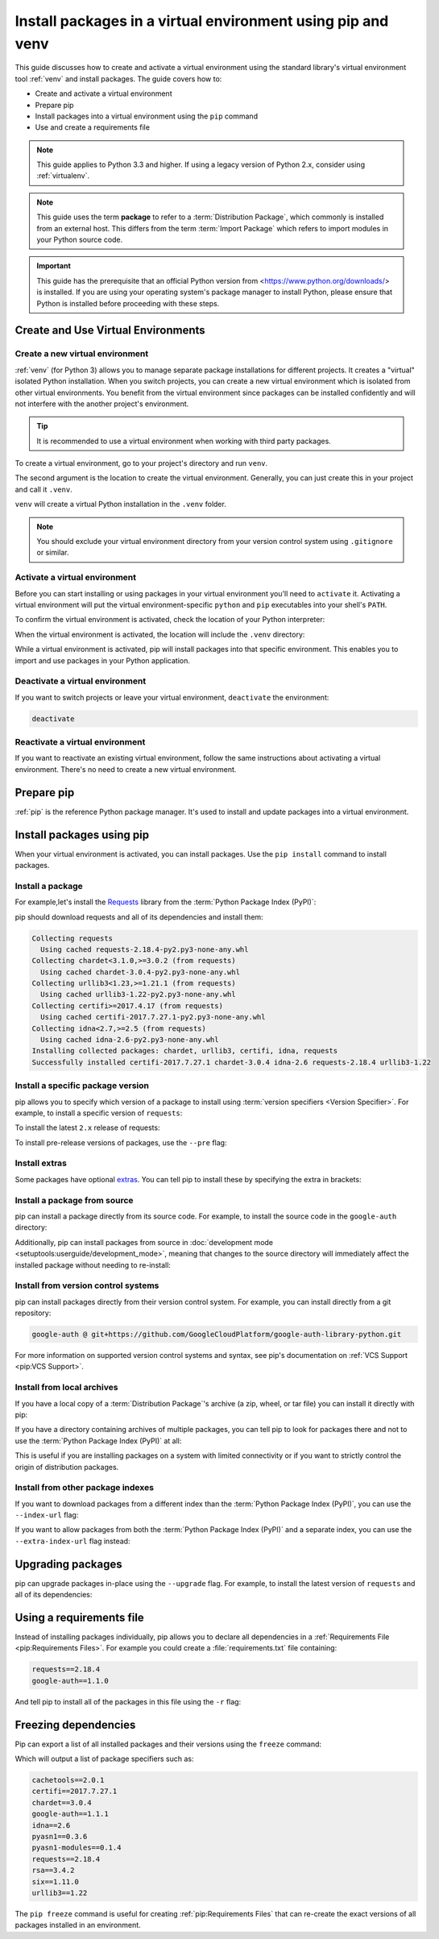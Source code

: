Install packages in a virtual environment using pip and venv
============================================================

This guide discusses how to create and activate a virtual environment using
the standard library's virtual environment tool :ref:`venv` and install packages.
The guide covers how to:

* Create and activate a virtual environment
* Prepare pip
* Install packages into a virtual environment using the ``pip`` command
* Use and create a requirements file


.. note:: This guide applies to Python 3.3 and higher. If using a
    legacy version of Python 2.x, consider using :ref:`virtualenv`.


.. note:: This guide uses the term **package** to refer to a
    :term:`Distribution Package`, which commonly is installed from an external
    host. This differs from the term :term:`Import Package` which refers to
    import modules in your Python source code.


.. important::
    This guide has the prerequisite that an official Python version from
    <https://www.python.org/downloads/> is installed. If you are using your operating
    system's package manager to install Python, please ensure that Python is
    installed before proceeding with these steps.


Create and Use Virtual Environments
-----------------------------------

Create a new virtual environment
~~~~~~~~~~~~~~~~~~~~~~~~~~~~~~~~

:ref:`venv` (for Python 3) allows you to manage separate package installations for
different projects. It creates a "virtual" isolated Python installation. When
you switch projects, you can create a new virtual environment which is isolated
from other virtual environments. You benefit from the virtual environment
since packages can be installed confidently and will not interfere with the
another project's environment.

.. tip::
   It is recommended to use a virtual environment when working with third
   party packages.

To create a virtual environment, go to your project's directory and run
``venv``.

.. tab:: Unix/macOS

    .. code-block:: bash

        python3 -m venv .venv

.. tab:: Windows

    .. code-block:: bat

        py -m venv .venv

The second argument is the location to create the virtual environment. Generally, you
can just create this in your project and call it ``.venv``.

``venv`` will create a virtual Python installation in the ``.venv`` folder.

.. Note:: You should exclude your virtual environment directory from your version
    control system using ``.gitignore`` or similar.


Activate a virtual environment
~~~~~~~~~~~~~~~~~~~~~~~~~~~~~~

Before you can start installing or using packages in your virtual environment you'll
need to ``activate`` it. Activating a virtual environment will put the
virtual environment-specific ``python`` and ``pip`` executables into your
shell's ``PATH``.

.. tab:: Unix/macOS

    .. code-block:: bash

        source .venv/bin/activate

.. tab:: Windows

    .. code-block:: bat

        .\.venv\Scripts\activate

To confirm the virtual environment is activated, check the location of your
Python interpreter:

.. tab:: Unix/macOS

    .. code-block:: bash

        which python

.. tab:: Windows

    .. code-block:: bat

        where python

When the virtual environment is activated, the location will include
the ``.venv`` directory:

.. tab:: Unix/macOS

    .. code-block:: bash

        .../.venv/bin/python

.. tab:: Windows

    .. code-block:: bat

        ...\.venv\Scripts\python.exe


While a virtual environment is activated, pip will install packages into that
specific environment. This enables you to import and use packages in your
Python application.


Deactivate a virtual environment
~~~~~~~~~~~~~~~~~~~~~~~~~~~~~~~~

If you want to switch projects or leave your virtual environment,
``deactivate`` the environment:

.. code-block:: bash

    deactivate


Reactivate a virtual environment
~~~~~~~~~~~~~~~~~~~~~~~~~~~~~~~~

If you want to reactivate an existing virtual environment, follow the same
instructions about activating a virtual environment. There's no need to create
a new virtual environment.


Prepare pip
-----------

:ref:`pip` is the reference Python package manager.
It's used to install and update packages into a virtual environment.


.. tab:: Unix

    Debian and most other distributions include a `python-pip`_ package; if you
    want to use the Linux distribution-provided versions of pip, see
    :doc:`/guides/installing-using-linux-tools`.

    You can also install pip yourself to ensure you have the latest version. It's
    recommended to use the system pip to bootstrap a user installation of pip:

    .. code-block:: bash

        python3 -m pip install --user --upgrade pip
        python3 -m pip --version

    Afterwards, you should have the latest version of pip installed in your
    user site:

    .. code-block:: text

        pip 21.1.3 from $HOME/.local/lib/python3.9/site-packages (python 3.9)

    .. _python-pip: https://packages.debian.org/stable/python/python3-pip

.. tab:: macOS

    The Python installers for macOS include pip. You can make sure that pip is
    up-to-date by running:

    .. code-block:: bash

        python3 -m pip install --upgrade pip
        python3 -m pip --version

    Afterwards, you should have the latest version of pip installed in your
    user site:

    .. code-block:: text

        pip 21.1.3 from $HOME/.local/lib/python3.9/site-packages (python 3.9)

    .. _python-pip: https://packages.debian.org/stable/python/python3-pip

.. tab:: Windows

    The Python installers for Windows include pip. You can make sure that pip is
    up-to-date by running:

    .. code-block:: bat

        py -m pip install --upgrade pip
        py -m pip --version

    Afterwards, you should have the latest version of pip:

    .. code-block:: text

        pip 21.1.3 from c:\python39\lib\site-packages (Python 3.9.4)


Install packages using pip
--------------------------

When your virtual environment is activated, you can install packages. Use the
``pip install`` command to install packages.

Install a package
~~~~~~~~~~~~~~~~~

For example,let's install the
`Requests`_ library from the :term:`Python Package Index (PyPI)`:

.. tab:: Unix/macOS

    .. code-block:: bash

        python3 -m pip install requests

.. tab:: Windows

    .. code-block:: bat

        py -m pip install requests

pip should download requests and all of its dependencies and install them:

.. code-block:: text

    Collecting requests
      Using cached requests-2.18.4-py2.py3-none-any.whl
    Collecting chardet<3.1.0,>=3.0.2 (from requests)
      Using cached chardet-3.0.4-py2.py3-none-any.whl
    Collecting urllib3<1.23,>=1.21.1 (from requests)
      Using cached urllib3-1.22-py2.py3-none-any.whl
    Collecting certifi>=2017.4.17 (from requests)
      Using cached certifi-2017.7.27.1-py2.py3-none-any.whl
    Collecting idna<2.7,>=2.5 (from requests)
      Using cached idna-2.6-py2.py3-none-any.whl
    Installing collected packages: chardet, urllib3, certifi, idna, requests
    Successfully installed certifi-2017.7.27.1 chardet-3.0.4 idna-2.6 requests-2.18.4 urllib3-1.22

.. _Requests: https://pypi.org/project/requests/


Install a specific package version
~~~~~~~~~~~~~~~~~~~~~~~~~~~~~~~~~~

pip allows you to specify which version of a package to install using
:term:`version specifiers <Version Specifier>`. For example, to install
a specific version of ``requests``:

.. tab:: Unix/macOS

    .. code-block:: bash

        python3 -m pip install 'requests==2.18.4'

.. tab:: Windows

    .. code-block:: bat

        py -m pip install "requests==2.18.4"

To install the latest ``2.x`` release of requests:

.. tab:: Unix/macOS

    .. code-block:: bash

        python3 -m pip install 'requests>=2.0.0,<3.0.0'

.. tab:: Windows

    .. code-block:: bat

        py -m pip install "requests>=2.0.0,<3.0.0"

To install pre-release versions of packages, use the ``--pre`` flag:

.. tab:: Unix/macOS

    .. code-block:: bash

        python3 -m pip install --pre requests

.. tab:: Windows

    .. code-block:: bat

        py -m pip install --pre requests


Install extras
~~~~~~~~~~~~~~

Some packages have optional `extras`_. You can tell pip to install these by
specifying the extra in brackets:

.. tab:: Unix/macOS

    .. code-block:: bash

        python3 -m pip install 'requests[security]'

.. tab:: Windows

    .. code-block:: bat

        py -m pip install "requests[security]"

.. _extras:
    https://setuptools.readthedocs.io/en/latest/userguide/dependency_management.html#optional-dependencies


Install a package from source
~~~~~~~~~~~~~~~~~~~~~~~~~~~~~

pip can install a package directly from its source code. For example, to install
the source code in the ``google-auth`` directory:

.. tab:: Unix/macOS

    .. code-block:: bash

        cd google-auth
        python3 -m pip install .

.. tab:: Windows

    .. code-block:: bat

        cd google-auth
        py -m pip install .

Additionally, pip can install packages from source in
:doc:`development mode <setuptools:userguide/development_mode>`,
meaning that changes to the source directory will immediately affect the
installed package without needing to re-install:

.. tab:: Unix/macOS

    .. code-block:: bash

        python3 -m pip install --editable .

.. tab:: Windows

    .. code-block:: bat

        py -m pip install --editable .


Install from version control systems
~~~~~~~~~~~~~~~~~~~~~~~~~~~~~~~~~~~~

pip can install packages directly from their version control system. For
example, you can install directly from a git repository:

.. code-block:: bash

    google-auth @ git+https://github.com/GoogleCloudPlatform/google-auth-library-python.git

For more information on supported version control systems and syntax, see pip's
documentation on :ref:`VCS Support <pip:VCS Support>`.


Install from local archives
~~~~~~~~~~~~~~~~~~~~~~~~~~~

If you have a local copy of a :term:`Distribution Package`'s archive (a zip,
wheel, or tar file) you can install it directly with pip:

.. tab:: Unix/macOS

    .. code-block:: bash

        python3 -m pip install requests-2.18.4.tar.gz

.. tab:: Windows

    .. code-block:: bat

        py -m pip install requests-2.18.4.tar.gz

If you have a directory containing archives of multiple packages, you can tell
pip to look for packages there and not to use the
:term:`Python Package Index (PyPI)` at all:

.. tab:: Unix/macOS

    .. code-block:: bash

        python3 -m pip install --no-index --find-links=/local/dir/ requests

.. tab:: Windows

    .. code-block:: bat

        py -m pip install --no-index --find-links=/local/dir/ requests

This is useful if you are installing packages on a system with limited
connectivity or if you want to strictly control the origin of distribution
packages.


Install from other package indexes
~~~~~~~~~~~~~~~~~~~~~~~~~~~~~~~~~~

If you want to download packages from a different index than the
:term:`Python Package Index (PyPI)`, you can use the ``--index-url`` flag:

.. tab:: Unix/macOS

    .. code-block:: bash

        python3 -m pip install --index-url http://index.example.com/simple/ SomeProject

.. tab:: Windows

    .. code-block:: bat

        py -m pip install --index-url http://index.example.com/simple/ SomeProject

If you want to allow packages from both the :term:`Python Package Index (PyPI)`
and a separate index, you can use the ``--extra-index-url`` flag instead:


.. tab:: Unix/macOS

    .. code-block:: bash

        python3 -m pip install --extra-index-url http://index.example.com/simple/ SomeProject

.. tab:: Windows

    .. code-block:: bat

        py -m pip install --extra-index-url http://index.example.com/simple/ SomeProject

Upgrading packages
------------------

pip can upgrade packages in-place using the ``--upgrade`` flag. For example, to
install the latest version of ``requests`` and all of its dependencies:

.. tab:: Unix/macOS

    .. code-block:: bash

        python3 -m pip install --upgrade requests

.. tab:: Windows

    .. code-block:: bat

        py -m pip install --upgrade requests

Using a requirements file
-------------------------

Instead of installing packages individually, pip allows you to declare all
dependencies in a :ref:`Requirements File <pip:Requirements Files>`. For
example you could create a :file:`requirements.txt` file containing:

.. code-block:: text

    requests==2.18.4
    google-auth==1.1.0

And tell pip to install all of the packages in this file using the ``-r`` flag:

.. tab:: Unix/macOS

    .. code-block:: bash

        python3 -m pip install -r requirements.txt

.. tab:: Windows

    .. code-block:: bat

        py -m pip install -r requirements.txt

Freezing dependencies
---------------------

Pip can export a list of all installed packages and their versions using the
``freeze`` command:

.. tab:: Unix/macOS

    .. code-block:: bash

        python3 -m pip freeze

.. tab:: Windows

    .. code-block:: bat

        py -m pip freeze

Which will output a list of package specifiers such as:

.. code-block:: text

    cachetools==2.0.1
    certifi==2017.7.27.1
    chardet==3.0.4
    google-auth==1.1.1
    idna==2.6
    pyasn1==0.3.6
    pyasn1-modules==0.1.4
    requests==2.18.4
    rsa==3.4.2
    six==1.11.0
    urllib3==1.22

The ``pip freeze`` command is useful for creating :ref:`pip:Requirements Files`
that can re-create the exact versions of all packages installed in an environment.
